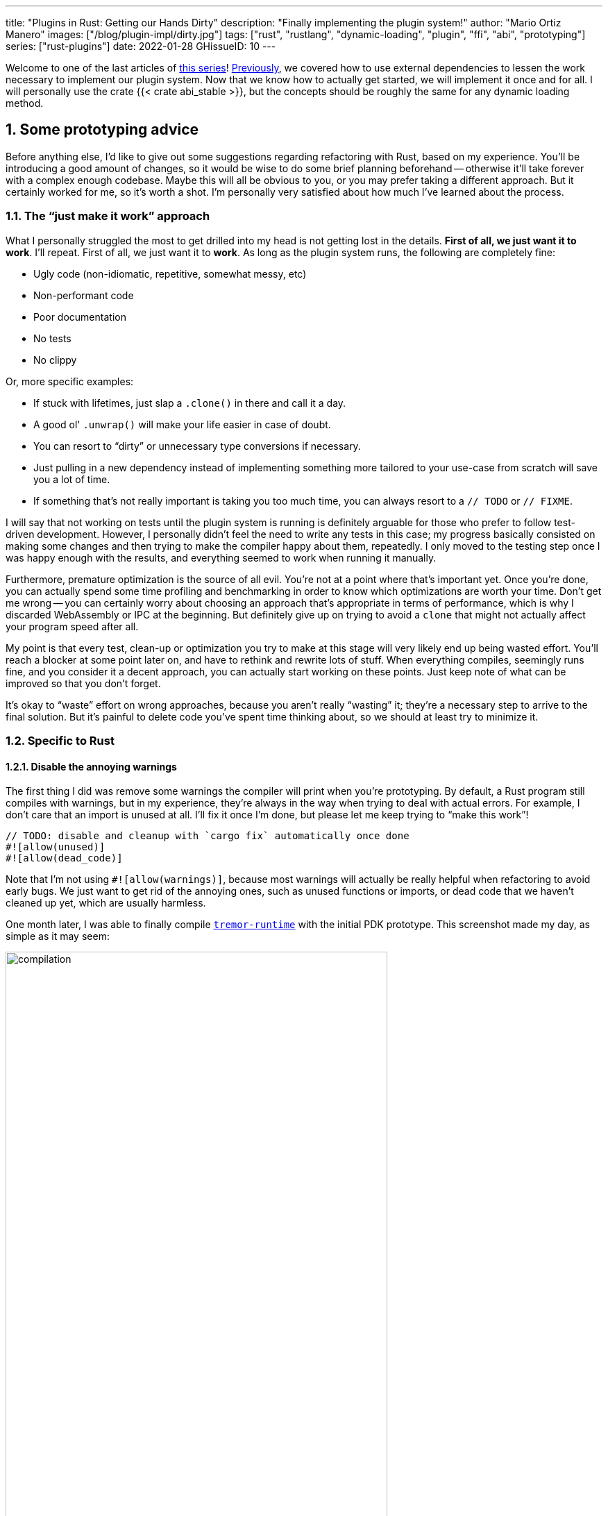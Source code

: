 ---
title: "Plugins in Rust: Getting our Hands Dirty"
description: "Finally implementing the plugin system!"
author: "Mario Ortiz Manero"
images: ["/blog/plugin-impl/dirty.jpg"]
tags: ["rust", "rustlang", "dynamic-loading", "plugin", "ffi", "abi", "prototyping"]
series: ["rust-plugins"]
date: 2022-01-28
GHissueID: 10
---

:sectnums:
:stem: latexmath

:repr-c: pass:quotes[`#[repr\(C)]`]
:repr-rust: pass:quotes[`#[repr(Rust)]`]
:work: pass:quotes["`just make it work`"]
:heinz: https://twitter.com/heinz_gies/:[Heinz]

// TODO: review that both abi_stable and raw are considered
// TODO: review that both changing from existing codebase and from scratch are
// considered

Welcome to one of the last articles of
https://nullderef.com/series/rust-plugins/[this series]!
https://nullderef.com/blog/plugin-abi-stable[Previously], we covered how to use
external dependencies to lessen the work necessary to implement our plugin
system. Now that we know how to actually get started, we will implement it once
and for all. I will personally use the crate {{< crate abi_stable >}}, but the
concepts should be roughly the same for any dynamic loading method.

[[advice]]
== Some prototyping advice

Before anything else, I'd like to give out some suggestions regarding
refactoring with Rust, based on my experience. You'll be introducing a good
amount of changes, so it would be wise to do some brief planning beforehand --
otherwise it'll take forever with a complex enough codebase. Maybe this will all
be obvious to you, or you may prefer taking a different approach. But it
certainly worked for me, so it's worth a shot. I'm personally very satisfied
about how much I've learned about the process.

=== The {work} approach

What I personally struggled the most to get drilled into my head is not getting
lost in the details. *First of all, we just want it to work*. I'll repeat. First
of all, we just want it to *work*. As long as the plugin system runs, the
following are completely fine:

* Ugly code (non-idiomatic, repetitive, somewhat messy, etc)
* Non-performant code
* Poor documentation
* No tests
* No clippy

Or, more specific examples:

* If stuck with lifetimes, just slap a `.clone()` in there and call it a day.
* A good ol' `.unwrap()` will make your life easier in case of doubt.
* You can resort to "`dirty`" or unnecessary type conversions if necessary.
* Just pulling in a new dependency instead of implementing something more
  tailored to your use-case from scratch will save you a lot of time.
* If something that's not really important is taking you too much time, you can
  always resort to a `// TODO` or `// FIXME`.

I will say that not working on tests until the plugin system is running is
definitely arguable for those who prefer to follow test-driven development.
However, I personally didn't feel the need to write any tests in this case; my
progress basically consisted on making some changes and then trying to make the
compiler happy about them, repeatedly. I only moved to the testing step once I
was happy enough with the results, and everything seemed to work when running it
manually.

Furthermore, premature optimization is the source of all evil. You're not at a
point where that's important yet. Once you're done, you can actually spend some
time profiling and benchmarking in order to know which optimizations are worth
your time. Don't get me wrong -- you can certainly worry about choosing an
approach that's appropriate in terms of performance, which is why I discarded
WebAssembly or IPC at the beginning. But definitely give up on trying to avoid a
`clone` that might not actually affect your program speed after all.

My point is that every test, clean-up or optimization you try to make at this
stage will very likely end up being wasted effort. You'll reach a blocker at
some point later on, and have to rethink and rewrite lots of stuff. When
everything compiles, seemingly runs fine, and you consider it a decent approach,
you can actually start working on these points. Just keep note of what can be
improved so that you don't forget.

It's okay to "`waste`" effort on wrong approaches, because you aren't really
"`wasting`" it; they're a necessary step to arrive to the final solution. But
it's painful to delete code you've spent time thinking about, so we should at
least try to minimize it.

=== Specific to Rust

// TODO: more tips like these?

==== Disable the annoying warnings

The first thing I did was remove some warnings the compiler will print when
you're prototyping. By default, a Rust program still compiles with warnings, but
in my experience, they're always in the way when trying to deal with actual
errors. For example, I don't care that an import is unused at all. I'll fix it
once I'm done, but please let me keep trying to "`make this work`"!

[source, rust]
----
// TODO: disable and cleanup with `cargo fix` automatically once done
#![allow(unused)]
#![allow(dead_code)]
----

Note that I'm not using `#![allow(warnings)]`, because most warnings will
actually be really helpful when refactoring to avoid early bugs. We just want to
get rid of the annoying ones, such as unused functions or imports, or dead code
that we haven't cleaned up yet, which are usually harmless.

One month later, I was able to finally compile
https://github.com/tremor-rs/tremor-runtime[`tremor-runtime`] with the initial
PDK prototype. This screenshot made my day, as simple as it may seem:

image::compilation.png[width=80%, align=center]

Afterwards, I removed these `allow` statements, ran `cargo fix && cargo fmt`,
and cleaned up a bit. `cargo fix` is built-in, and will automatically take care
of the trivial warnings, such as unused imports, saving _lots_ of time doing
cumbersome work.

==== Don't touch previous `use` statements

As my Pull Request got bigger and bigger, I started running into problems with
Git. The parent branch was also undergoing changes from a team of three people,
so it was updated quite often. All of this resulted into frequent conflicts, and
having to painfully resolve them many times until I got the hang of it.

Say, you have a number of `use` statements at the top of your file. After adding
some changes related to the PDK, you now need to import `PdkValue` as well.
You'd usually do:

[source, diff]
----
-use tremor_value::{Value, ValueTrait};
+use tremor_value::{Value, ValueTrait, PdkValue};
----

The problem is that if the parent branch later adds or removes one of the items
in that `use` statement, you may encounter a conflict. Git isn't smart enough to
handle Rust import statements (although that'd be pretty cool). Multiply this by
100 statements, and you might eventually go crazy. You can keep your sanity by
adding the new item in a separate block of ``use``s instead:

[source, diff]
----
-use tremor_value::{Value, ValueTrait};
+
+use tremor_value::PdkValue;
----

Same thing may happen if `tremor_value` wasn't imported and you have to add a
new line to the already existing `use` block:

[source, diff]
----
 use more_stuff::{X, Y, Z};
+use tremor_value::PdkValue;
 use other_stuff::{A, B, C};
----

In my experience, Git also trips up with this sometimes. You can follow the same
advice:

[source, diff]
----
 use more_stuff::{X, Y, Z};
 use other_stuff::{A, B, C};
+
+use tremor_value::PdkValue;
----

In summary, you can just create a new block after all the previous ``use``s and
add your stuff in there. You can clean it up at the end or in a different pull
request.

This is harder to do if you're _removing_ `use` statements. But if you also
followed the previous section about ignoring annoying warnings, it won't be a
problem in the first place. You can just leave the unused imports and clean up
when you're done with the PR.

== Defining the plugin interface

The first step that we can do is define the interface of the plugin system,
i.e., what a plugin binary must implement in order to be loadable by the
runtime. If you're doing this over an already existing codebase, you'll probably
get tons of errors. We'll ignore them for now; this is only our first sketch,
and you'll end up changing it a thousand times anyway. Some types in the
interface may not exist yet, or they may not be meant to be used for FFI. But
it'll serve us as an initial list of things to work on.

In my case, it first looked as follows. The specifics about how this works with
{{< crate abi_stable >}} are explained in the
https://nullderef.com/blog/plugin-abi-stable/[previous post].

[source, rust]
----
/// This type represents a connector plugin that has been loaded with
/// `abi_stable`. It serves as a builder, making it possible to construct a
/// trait object of `RawConnector`.
#[repr(C)]
#[derive(StableAbi)]
#[sabi(kind(Prefix))]
pub struct ConnectorMod {
    /// the type of the connector
    pub connector_type: extern "C" fn() -> ConnectorType,

    /// create a connector from the given `id` and `config`
    ///
    /// # Errors
    ///  * If the config is invalid for the connector
    #[sabi(last_prefix_field)]
    pub from_config: extern "C" fn(
        id: RString,
        config: ROption<Value>,
    ) -> FfiFuture<RResult<BoxedRawConnector>>,
}

/// Marking `ConnectorMod` as the main module in this plugin. Note that
/// `ConnectorMod_Ref` is just a pointer to the prefix of `ConnectorMod`.
impl RootModule for ConnectorMod_Ref {
    /// The name of the dynamic library
    const BASE_NAME: &'static str = "connector";
    /// The name of the library for logging and similars
    const NAME: &'static str = "connector";
    /// The version of this plugin's crate
    const VERSION_STRINGS: VersionStrings = package_version_strings!();

    /// Implements the `RootModule::root_module_statics` function, which is the
    /// only required method for the `RootModule` trait.
    declare_root_module_statics! {ConnectorMod_Ref}
}
----

My task was to turn the `Connector` trait into a plugin. All the `Connector`
implementors were meant to be constructed with `ConnectorBuilder`, and from that
moment on Tremor was able to use them generically with `dyn Connector`. Thus, I
thought the best idea would be to turn `ConnectorBuilder` into my `RootModule`
under the name `ConnectorMod`. Once the plugin was loaded, it would be possible
to construct the connector with the `from_config` function. I used
``abi_stable::sabi_trait``'s macro functionality, making `dyn` usage possible
within FFI.

For reference, when I first wrote `ConnectorMod`, `Value` wasn't even {repr-c}.
I had also added the `#[sabi_trait]` attribute to the `RawConnector` trait
declaration, but the types used there weren't {repr-c} either. So I had tons of
errors everywhere, but that was OK. I would be working on them step by step
until it compiled again.

If you're using {{< crate libloading >}} directly then you would be implementing
the interface via a struct with function pointers instead, and you'd need to
store metadata about the plugin with constants. But in the end, it boils down to
the same thing; just with different amounts of boilerplate.

== Recursively making everything {repr-c}

Now, this is the actually complicated part. The previous step may have seemed
simple, but you might find yourself falling into madness as you realize that you
need to make all the types in your interface {repr-c}, and also all the fields
each of these types hold, and so on...

It's very likely that you'll eventually find types without an FFI alternative in
{{< crate abi_stable >}}. These will most likely be external types, but things
like async are a bit complicated to deal with as well. In the case of Tremor,
the most problematic part was the `Value` type. It's used to represent a
JSON-like payload; roughly defined as follows:

[[value_decl]]
[source, rust]
----
pub enum Value {
    /// Static values (integers, booleans, etc)
    Static(StaticNode),
    /// String type
    String(String),
    /// Array type
    Array(Vec<Value>),
    /// Object type
    Object(Box<HashMap<String, Value>>),
    /// A binary type
    Bytes(Vec<u8>),
}
----

In order to be able to use `Value` in the plugin system, it can be converted to:

[source, rust]
----
#[repr(C)]
#[derive(StableAbi)] // Only necessary for abi_stable
pub enum Value {
    /// Static values (integers, booleans, etc)
    Static(StaticNode),
    /// String type
    String(RString),
    /// Array type
    Array(RVec<Value>),
    /// Object type
    Object(RBox<RHashMap<RString, Value>>),
    /// A binary type
    Bytes(RVec<u8>),
}
----

The first problem arises in the `Static` variant:
https://docs.rs/value-trait/latest/value_trait/enum.StaticNode.html[`StaticNode`]
is a {repr-rust} _external_ type. It's from our {{< crate value_trait >}}
dependency, and it may hold different basic types: numbers, booleans, or null:

[source, rust]
----
pub enum StaticNode {
    I64(i64),
    U64(u64),
    F64(f64),
    Bool(bool),
    Null,
}
----

This could be fixed by simply applying the very same procedure again (hence
_recursively_ until everything is {repr-c}). Here it will finally work because
there aren't any other {repr-rust} types in `StaticNode`:

[source, rust]
----
#[cfg_attr(feature = "abi_stable", repr(C))]
#[cfg_attr(feature = "abi_stable", derive(abi_stable::StableAbi))]
pub enum StaticNode {
    I64(i64),
    U64(u64),
    F64(f64),
    Bool(bool),
    Null,
}
----

Since it's an external library, we'll have to make a Pull Request and hope that
the author is okay with the changes. `abi_stable` should be optional so that
this change is applied only to those that actually need {repr-c} in the library.
You could also go a step further and differentiate between enabling {repr-c} and
deriving `StableAbi` for those that don't need the latter.

[.text-center]
{{< gh pr "simd-lite/value-trait" 14 "Add support for StableAbi" "paragraph" >}}

== Overcoming problems with {repr-c}

Awesome. We got `Value` working now for FFI. Right? No? Oh. It seems like the
compiler strongly disagrees. By changing the variants of `Value`, a great amount
of the code that used it will now fail to compile in multiple ways:

[source, rust]
----
// Won't work because Value::Array holds an RVec now
let value = Value::Array(Vec::new());
----

That's the easiest one: we just need to change `Vec` to `RVec` and it should be
fine. The types in {{< crate abi_stable >}} are meant to be a drop-in
replacement for the ones in `std`:

[source, rust]
----
let value = Value::Array(RVec::new());
----

It gets a bit more complicated when the old types are exposed in methods,
because you have to decide whether to expand the FFI barrier from the
_internals_ of `Value` to the _users_ of `Value`. For instance, the
`Value::Object` variant holds a `RHashMap` now, but the method
`Value::as_object` used to return a reference to a `HashMap`. You'll get another
error in there, which raises a decision that must be made: returning `RHashMap`
or adding an internal conversion to `HashMap`.

[source, rust]
----
impl Value {
    // Original code
    fn as_object(&self) -> Option<&HashMap<String, Value>> {
        match self {
            // Problem: `m` is a `RHashMap` now, but the function returns a
            // `HashMap`.
            //
            // Solution 1: change the return type to `RHashMap`
            // Solution 2: convert `m` to a `HashMap` with `m.into()`
            Self::Object(m) => Some(m),
            _ => None,
        }
    }
}
----

* If the return type is changed to `RHashMap`, almost every caller to
  `as_object` in the program will now fail to compile because they expect a
  `HashMap`. You'll have to clean it up one by one and figure out how `RHashMap`
  can be used in that case instead.
+
This can be messy because in order to avoid conversions, your plugin system will
_infect_ the entire codebase. You may quickly find yourself propagating the
usage of `RHashMap` everywhere, even when the PDK isn't that important. For
example, `Value` was also used in Trickle's implementation, the scripting
language used to configure Tremor's pipelines. Having to use `RHashMap` in there
was a bit confusing, and I was modifying lots of files unrelated to the plugin
system.
* If you perform an internal conversion to `HashMap` in `as_object` we'll avoid
  all of these errors, at the cost of adding a small overhead. It's by far the
  easiest choice, but if `Value::as_object` is frequently used in, e.g., your
  hot loop, you may notice a considerable performance degradation.

I https://nullderef.com/blog/plugin-abi-stable/#_type_conversions[already
investigated in the past], and the good news is that converting between types in
`std` and `abi_stable` is stem:[O(1)]. Most of the times it's equivalent to a
pointer cast or a match. So here's when the {work} approach is useful: we'll
just keep the FFI barrier minimal and add conversions as early as possible.
After we're done, we'll see if there are any performance issues, and then work
on them.

== Reaching {repr-c} blockers

That was my first attempt at making `Value` FFI-compatible, and unfortunately,
it didn't end there. Converting from `std` to {{< crate abi_stable >}} is a
relatively painless experience; their usage intends to be the same. The only
issue I found in that regard is that some methods from `std` weren't yet
available in {{< crate abi_stable >}} because it's not updated as regularly.
Usually, you can just copy-paste the implementation from `std` into {{< crate
abi_stable >}}'s and create a new Pull Request, which is what I did a few times:

[.text-center]
{{< gh pr "rodrimati1992/abi_stable_crates" 58 "Add support for .keys() and .values() in RHashMap" >}}

[.text-center]
{{< gh pr "rodrimati1992/abi_stable_crates" 59 "Implement `Index` for slices and vectors" >}}

[.text-center]
{{< gh pr "rodrimati1992/abi_stable_crates" 61 "Support for `f32` and `f64`" >}}

[.text-center]
{{< gh pr "rodrimati1992/abi_stable_crates" 68 "Implement `ROption::as_deref`" >}}

[.text-center]
{{< gh pr "rodrimati1992/abi_stable_crates" 70 "Implement RVec::append" "paragraph" >}}

However, this stops being as "`easy`" when you have to convert from _an external
library_ to {{< crate abi_stable >}}. I lied at the beginning of the article:
the <<value_decl,declaration of `Value`>> was an oversimplification. For
performance reasons, Tremor actually uses {{< crate halfbrown >}}'s
implementation of a hash map instead of `std::collections::HashMap`.

NOTE: {{< crate halfbrown >}} is based on {{< crate hashbrown >}}, which was, in
fact, merged into the standard library at some point <<hashbrown-merge>>.
Although with this plugin system we're suffering the consequences of not having
a stable ABI, seeing that it enables things like that makes me less bitter.

{{< crate halfbrown >}} has some additional functionality over ``std``'s
implementation. Some of it is actually available on Nightly, but for that reason
it's not meant to be in the stable `RHashMap` either. This extra functionality
is used in Tremor for example with
https://doc.rust-lang.org/std/collections/hash_map/struct.HashMap.html#method.raw_entry[`raw_entry`].
There is an optimization for JSON handling that consists on memoizing the hash
of a known item in a map in order to access its value directly with it
<<known-key>>. After switching to `RHashMap`, this becomes an impossible task.

Even if I managed to fix the hash map mess, the same story repeats itself for
`Cow`. Tremor uses {{< crate beef >}}'s
https://docs.rs/beef/latest/beef/generic/struct.Cow.html[`Cow`] instead of
`std::borrow::Cow` because it's faster and more compact, at the cost of a
slightly different usage.

There are a few possible ways to approach these kinds of issues, which I'll
cover in the following subsections.

[[avoid]]
=== Avoid the type in the first place

As always, we'll try to follow the {work} advice in here. It's a perfectly valid
solution to just comment out the optimizations and add a `// TODO` above so that
they can be reviewed later. You might be asking for too much complexity in your
plugin system; limiting yourself to the functionality in `std` may be more than
enough for now. You'll now see that it's always possible to fix this properly.
It just might be too much effort at the moment.

In ``Value``'s specific case, it seems like removing the optimizations that are
giving us trouble is the easiest way to fix this problem. And it would, if
removing code wasn't also tricky when the optimizations aren't performed
transparently to the hash map functionality. After trying to remove them I
eventually gave up because I considered it was getting out of hands with so many
changes:

.You're looking at *120* errors after attempting to remove the optimizations, most of them about lifetime hell. More about this at the end of the article.
image::errors.png[width=100%, align=center]

=== Implement a wrapper

Another possibility is to write a _wrapper_ for {{< crate halfbrown >}}. Opaque
types, for instance, may be used to wrap the functionality of an underlying type
that's not FFI-safe, as I covered in previous articles. This is what {{< crate
abi_stable >}} does in its `external_types` module for crates like {{< crate
crossbeam >}} or {{< crate parking_lot >}}.

However, as you may see with the
https://github.com/rodrimati1992/abi_stable_crates/tree/edfb2a97a7b5d7ecbc29c1f9f115f61e26f42da6/abi_stable/src/external_types[already
existing examples], implementing wrappers can be quite a cumbersome task. And
even after you're done you'll have to keep them up to date, so this will
increase your maintainance burden. {{< crate halfbrown >}} and {{< crate beef
>}} are somewhat complex libraries, so I decided this wasn't the best choice at
that moment for `Value`. I did use this approach a lot in other cases, so I've
included an example in a <<opaque,later section>>.

=== Re-implement with {repr-c} from scratch

Similar to implementing a wrapper, but on steroids. It might seem like overkill,
but as far as I know it's the only choice in some scenarios, because we can make
sure the type is as performant as it can get. In ``Value``'s example, the
problematic types are part of optimizations, so writing a wrapper for them may
have a performance hit and render them useless (e.g., if we used opaque types we
would introduce at least a mandatory pointer indirection).

If this part of the project is important enough, or you consider that there's
enough manpower, then it might not be such a bad idea to create a new
implementation with your use-case in mind. It's actually why Tremor's `Value`
was created in the first place; `simd_json::Value` wasn't flexible enough for
them, so they decided to define their own version. Same thing could be applied
for your plugin system.

=== Simplifying the type at the FFI boundary

The last idea I came up with was the easiest one: creating a copy of `Value`
meant to be used _only_ for FFI communication, `PdkValue`:

image::simplify.png[width=75%, align=center]

Since it's a new type, we won't run into the breaking changes I showed in the
<<avoid>> section, and it's quite easy to implement:

[source, rust]
----
#[repr(C)]
#[derive(StableAbi)]
pub enum PdkValue {
    /// Static values (integers, booleans, etc)
    Static(StaticNode),
    /// String type
    String(RString),
    /// Array type
    Array(RVec<PdkValue>),
    /// Object type
    Object(RBox<RHashMap<RString, PdkValue>>),
    /// A binary type
    Bytes(RVec<u8>),
}
----

We don't need to write any additional methods for the new `PdkValue`, only its
conversions to and from the regular `Value`. This would be equivalent to,
instead of passing a `Vec` to the PDK, replacing it with a `*const u8` for the
data and a `u32` for the length. We're just simplifying the types at the FFI
barrier, and then maybe converting them back for access to the full
functionality.

The problem in my case is that these conversions are now stem:[O(n)] instead of
stem:[O(1)], because I have to iterate the objects and arrays in order to
convert its inner values as well:

[source, rust]
----
impl From<Value> for PdkValue {
    fn from(original: Value) -> Self {
        match original {
            // No conversion needed; `StaticNode` implements `StableAbi`
            Value::Static(s) => PdkValue::Static(s),
            // This conversion is cheap
            Value::String(s) => PdkValue::String(s.into()),
            // This unfortunately requires iterating the array
            Value::Array(a) => {
                let a = a.into_iter().map(Into::into).collect();
                PdkValue::Array(a)
            }
            // This unfortunately requires iterating the map and a new
            // allocation
            Value::Object(m) => {
                let m = m.into_iter().map(Into::into).collect();
                PdkValue::Object(RBox::new(m))
            }
            // This conversion is cheap
            Value::Bytes(b) => PdkValue::Bytes(conv_u8(b)),
        }
    }
}

// Same as before, but inversely
impl From<PdkValue> for Value {
    fn from(original: PdkValue) -> Self {
        match original {
            PdkValue::Static(s) => Value::Static(s),
            PdkValue::String(s) => Value::String(s.into()),
            PdkValue::Array(a) => {
                let a = a.into_iter().map(Into::into).collect();
                Value::Array(a)
            }
            PdkValue::Object(m) => {
                // No Box dereference move magic with RBox, we call `into_inner`
                let m = RBox::into_inner(m);
                let m = m
                    .into_iter()
                    .map(|Tuple2(k, v)| (k.into(), v.into()))
                    .collect();
                Value::Object(Box::new(m))
            }
            PdkValue::Bytes(b) => Value::Bytes(conv_u8_inv(b)),
        }
    }
}
----

And then we can use it like:

[source, rust]
----
// This is implemented in the plugin. It will work because `PdkValue` is
// FFI-safe.
pub extern "C" fn plugin_stuff(value: PdkValue) {
    let value = Value::from(value);
    value.do_stuff()
}

// This is implemented in the runtime
fn runtime_wrapper(value: Value) {
    plugin_stuff(value.into());
}
----

Surprisingly easy to get working! Two problems, though:

* *Usability*: the snippet of code above shows that the conversions introduce
  some noise in our code, as opposed to having a single {repr-c} `Value`. It
  could be worse, but it can get annoying when you have many ``Value``s in your
  runtime and have to pass them to the plugins.
+
This is acutally trivial enough to simplify with a macro, perferrably
procedural, at the cost of introducing more complexity. We're currently
following {work} so we'll leave that for the future.
* *Performance*: passing the value to the plugin and converting it back in there
  means we're iterating the data twice. With experiments that I'll include in
  the next article, I found out that these conversions make up 5 to 10% of
  Tremor's execution time. Which is less than I expected, but still not good
  enough for production.

For the first version of the plugin system, this is the solution that I ended up
using for `Value`. Most of the time I spent was just trying the different
available approaches, and this one won in simplicity by a huge margin. After
being done, I would be able to decide if the performance hit was bad enough, and
then maybe switch to a different one. Creating `PdkValue` wasn't a big time
investment, so it wouldn't really feel like a waste.

== Asynchronous plugins

=== `async` functions

I've always wanted to avoid communication primitives between plugins and runtime
other than plain synchronous calls. But this might be inevitable if your program
uses asynchronous programming heavily, which is the case of Tremor. Anyhow,
turns out that using `async` in FFI isn't that complicated!

In the previous post I introduced the {{< crate async_ffi >}} crate, which
exports FFI-compatible ``Future``s. It's quite easy to use:

.Example from the docs
[source, rust]
----
use async_ffi::{FfiFuture, FutureExt};

#[no_mangle]
pub extern "C" fn work(arg: u32) -> FfiFuture<u32> {
    async move {
        let ret = do_some_io(arg).await;
        do_some_sleep(42).await;
        ret
    }
    .into_ffi()
}
----

The types in {{< crate async_ffi >}} implement `Future`, so invoking that
function is as easy as usual: just adding `.await` after the function call.

It's admittedly a bit ugly to use `async move { }.into_ffi()` everywhere,
specially because it increases the indentation in one level. But that's
something that can be fixed with a procedural macro in the future:

[.text-center]
{{< gh issue "oxalica/async-ffi" 12 "Procedural macro for boilerplate" "paragraph" >}}

The only problem I found was that the futures didn't implement `StableAbi`, so
it wasn't possible to use them with {{< crate abi_stable >}}. It took me a while
to understand the crate, but it's nothing a Pull Request can't fix:

[.text-center]
{{< gh pr "oxalica/async-ffi" 10 "Support for `abi_stable`" "paragraph" >}}

One concern here may be performance. I imagine that it's not a huge problem
because the crate is actualy quite small and only introduces some pointer
juggling. I will confirm this in the next post with some benchmarks, though.

=== Channels

Tremor also needs some channels for asynchronous communication. For example, a
connector may need to indicate the runtime that the connection has been lost at
any point of its execution. We can't delay that until the next synchronous call
from the runtime because we don't know when that might happen, and we want to
keep Tremor low-latency.

We have a few options here:

==== Use ``abi_stable``'s alternatives

Turns out `abi_stable` includes an FFI-safe wrapper for {{< crate crossbeam >}}.
We could just switch the usage of `Sender<T>` to
https://docs.rs/abi_stable/latest/abi_stable/external_types/crossbeam_channel/struct.RSender.html[`RSender<T>`]
and that's it.

Problem: Tremor actually uses asynchronous channels, such as
https://docs.rs/async-std/latest/async_std/channel/index.html[`async_std::channel`],
so it wasn't as easy as changing to `crossbeam`. We want to be able to poll for
events without blocking the thread.

==== Callbacks

If your use-case is simple enough, callbacks might be sufficient. I
https://github.com/marioortizmanero/pdk-experiments/tree/master/callbacks[experimented
a bit] with them and it's a good alternative if you:

* Don't need to listen for events actively (calling `rx.recv()`)
* Don't need to access much data other than the callback's parameters. Note that
  it's a function and not a closure, so you'd need globals, and that can get
  nasty real quick.

.In the shared crate, the type definition
[source, rust]
----
#[repr(C)]
pub struct ConnectorContext {
    id: i32,
    callback: extern "C" fn(i32),
}
----

.In the runtime, the callback definition and the plugin loading
[source, rust]
----
// This will run a few plugins concurrently.
pub fn run() {
    // You still have access to some resources in the runtime, but don't
    // abuse it!
    static COUNT: AtomicI32 = AtomicI32::new(0);
    extern "C" fn callback(x: i32) {
        println!("raw callback invoked! {x:?}");
        COUNT.fetch_add(1, Ordering::Relaxed);
    }

    let mut handles = Vec::new();
    for id in 0..NUM_THREADS {
        handles.push(thread::spawn(move || {
            let ctx = ConnectorContext { id, callback };
            plugin_fn(&ctx);
        }))
    }

    for handle in handles {
        handle.join().unwrap();
    }

    println!("Final count: {}", COUNT.load(Ordering::Relaxed));
}
----

.In the plugin, the functionality implementation
[source, rust]
----
// This only invokes the callback with its own ID.
pub extern "C" fn plugin_fn(ctx: &ConnectorContext) {
    (ctx.callback)(ctx.id);
}
----

You can even wrap the function pointer up so that the usage can remain as
`sender.send(value)`:

[source, rust]
----
pub struct Sender<T> {
    callback: extern "C" fn(T),
}

impl<T> Sender<T> {
    pub fn new(callback: extern "C" fn(T)) -> Self {
        Self { callback }
    }

    pub fn send(&self, t: T) {
        (self.callback)(t);
    }
}
----

However, the use-cases for this are very limited. If you don't really need to
access anything in the runtime you might as well just have a regular function in
the shared crate. And if you need more complex functionality you might be better
off with a regular channel.

[[opaque]]
==== Opaque types

We can resort to opaque types for anything we can't remove or simplify. This is
what I did in order to have asynchronous channels available on the plugins.
Using `abi_stable` it's quite easy:

.In the shared crate, the interface
[source, rust]
----
#[abi_stable::sabi_trait]
pub trait SenderOpaque: Send {
    /// Send a message to the runtime
    fn send(&self, reply: Reply) -> BorrowingFfiFuture<'_, RResult<()>>;
}

/// Alias for the FFI-safe sender, boxed
pub type BoxedSender = SenderOpaque_TO<'static, RBox<()>>;
----

.In the runtime, the plugin loading
[source, rust]
----
impl SenderOpaque for async_std::channel::Sender<Reply> {
    fn send(&self, reply: Reply) -> BorrowingFfiFuture<'_, RResult<()>> {
        async move {
            self.send(reply)
                .await
                .map_err(|e| RError::new(Error::from(e)))
                .into()
        }
        .into_ffi()
    }
}

fn runtime() {
    // Non FFI-safe type
    let (tx, rx) = async_std::channel::unbounded();

    // Maybe multiple times in different asynchronous tasks
    let reply_tx = BoxedSender::from_value(tx, TD_Opaque);
    library.plugin(reply_tx);

    // Waiting for events
    while let Ok(reply) = rx.recv().await {
        println!("Got a reply from a plugin: {reply:?}");
    }
}
----

.In the plugin, the functionality implementation
[source, rust]
----
pub extern "C" fn plugin(sender: BoxedSender) {
    // Asynchronous communication!
    task::spawn(async move {
        sender.send(Reply::Fail).await.unwrap()
    })
}
----

== Loading plugins

Loading plugins in the runtime was actually the easiest part. `abi_stable` takes
care of most of the work; the only thing that was missing for me is a way to
_find_ the plugins. This greatly depends on your program: you may hardcode the
location, have them passed as CLI arguments, etc.

In the case of Tremor, we wanted to make it possible to configure the
directories where the plugins may be saved. Thus, I introduced a new environment
variable `TREMOR_PLUGIN_PATH`. It's equivalent to `PATH` in the sense that the
directories are separated by colons.

Once the runtime has a list of what directories may contain plugins, it can look
for them recursively with the crate {{< crate walkdir >}}. It's highly
customizable and incredibly easy to use:

[source, rust]
----
/// Recursively finds all the connector plugins in a directory. It doesn't
/// follow symlinks, and has a sensible maximum depth so that it doesn't get
/// stuck.
pub fn find_recursively(base_dir: &str) -> Vec<ConnectorMod_Ref> {
    WalkDir::new(base_dir)
        // No symlinks are followed for now
        .follow_links(false)
        // Adding some safe limits
        .max_depth(1000)
        .into_iter()
        // Ignoring permission errors
        .filter_map(Result::ok)
        // Only try to load those that look like plugins on the current platform
        .filter(|file| {
            file.path()
                .extension()
                .map(|ext| ext == env::consts::DLL_EXTENSION)
                .unwrap_or(false)
        })
        // Try to load the plugins and if successful, add them to the result.
        // Not being able to load a plugin shouldn't be fatal because it's very
        // likely in some situations. Errors will just be printed to the logs.
        .filter_map(|file| match ConnectorMod_Ref::load_from_file(file.path()) {
            Ok(plugin) => Some(plugin),
            Err(e) => {
                log::debug!("Failed to load plugin in '{:?}': {}", file.path(), e);
                None
            }
        })
        .collect()
}
----

== Separating runtime and interface

So far I've been assuming the following structure for the plugin system:

.The ideal structure for the plugin system
image::separation.png[align=center, width=50%]

* The `runtime` crate, which loads and runs the plugins.
* The `common` crate, with the interface shared between the plugin and the
  runtime.
* The `plugin` crates, with the loadable functionality.

This is essential in order to actually improve compilation times, which is one
of the main objectives of our plugin system. There are two ways to look at
compilation times:

. For *runtime* development
. For *plugin* development

In both cases, we want to compile _only_ either component. If we're developing a
plugin, it makes no sense to be forced to compile the runtime as well, because
we aren't actually changing it. And if we're working on the runtime, we don't
want to re-compile the functionality from the plugins.

If we just separate the runtime from the plugins, we can achieve the first
point. The functionality is now in separate plugin binaries, so the runtime will
have considerably lower compilation times.

But we also want to improve plugin compilation times, and if the interface is in
the same crate as the runtime, we'll have to compile both. The shared parts
should be written in a separate crate.

The problem is that if you aren't starting from scratch, it's very likely that
you won't have a `common` crate. You'll just have a single binary crate with
both `runtime` and `common`. This is exactly what happened to me with Tremor as
well.

For now, I just have the runtime and the interface in the same crate. External
plugins then have the entire runtime as a dependency. Which, as I said, is
suboptimal, but it works. Moving so much stuff into a separate `common` crate
would mean a _ton_ of conflicts, so I would rather leave it for whenever my
first iteration of the PDK is merged.

.The {work} structure for the plugin system
image::separation-temporary.png[align=center, width=30%]

== Getting closer to deployment

Preparing the release for the plugin system has always sounded like a quite
complicated task. I've never wanted to introduce too many changes at once
because otherwise it will become very hard to review and merge into the main
branch. This is why I decided to plan the PDK release in four separate
iterations:

. *Define the new interface and use it internally*: the plugin system should be
  as minimal as possible. The program can be converted to support plugins, but
  while keeping them in the same binary, for simplicity. The plugin loading
  functionality can be left as a proof-of-concept for now. Still, this release
  could maybe include a couple external plugins for testing purposes.
. *Separate the runtime from the interface*: what I talked about in the previous
  section can actually be done now. Plugins should be able to depend _only_ on
  the `common` crate, rather than on the runtime. We may also run into many Git
  conflicts while doing this, but it should be a much faster process, since the
  crate separation is all we have to worry about now.
. *Actually make the plugins external*: since the in-tree plugins are
  implemented with the new interface, making them actually external should be
  trivial. It'll just require re-organizing the repository with the new crates,
  fixing the build system, and similars.
. *Polishing for deployment*: last improvements before the release, extensive
  documentation, evaluating the final results, etc.

Step 2 and 3 can be interchanged as desired, but I thought that the sooner we
separate the crates, the better. Plugin development should be much faster after
that step for everyone else.

== Conclusion

This has been my road to implementing the first version of Tremor's plugin
system. It still needs some polishing, but it works! The next and hopefully last
article will cover the final cleaning up, testing and benchmarking required to
make it ready for deployment, hopefully in v0.12 :)

I will also work on properly making `Value` {repr-c}, instead of also having
`PdkValue`. In retrospect, creating `PdkValue` was a great decision at that
point: these 120 errors I got when trying to make `Value` {repr-c} were related
to a hidden bug in ``RCow``'s implementation. Changing from `Cow` to `RCow` is
broken in some cases because `RCow` is _invariant_. For those that don't know
what that means, don't worry, as I will be releasing another article that
explains everything once it's been fixed. If you're interested, you can follow
this issue in the meanwhile, and hope that you don't run into it:

[.text-center]
{{< gh issue "rodrimati1992/abi_stable_crates" 75 "lifetimes with R* types break compared to non R* types" "paragraph" >}}

After I'm fully done I will also reorganize this series a bit and make it an
easier read. I have been writing these articles _as I learned how the plugin
system could be implemented_, so there might be some outdated or repetitive
statements in previous articles. If you have any suggestions you can leave them
here:

[.text-center]
{{< gh issue "marioortizmanero/nullderef.com" 50 "Reorganize rust plugins series once I'm done" "paragraph" >}}

For those interested, I recently gave a quick talk about the whole project in
the 2022 LFX Mentorship Showcase. Unfortunately, it was just a 15 minutes
presentation, so I couldn't get into many technical details, but it covers how
the whole experience has been so far, and what I've learned:

++++
<iframe width="1600" height="400" src="https://www.youtube.com/embed/htLCyqY0kt0?start=3166" title="YouTube video player" frameborder="0" allow="accelerometer; autoplay; clipboard-write; encrypted-media; gyroscope; picture-in-picture" allowfullscreen></iframe>
++++

[bibliography]
== References

- [[[halfbrown-merge, 1]]] {{< gh pr "rust-lang/rust" 58623 "Replace HashMap implementation with SwissTable (as an external crate)" >}}
- [[[known-key,       2]]]
  https://github.com/tremor-rs/tremor-runtime/blob/87fb312395b8241e915f626dd3ac3a294515e8db/tremor-value/src/known_key.rs[JSON
  Key memoization in `tremor-runtime/tremor-value/src/known_key.rs`]
